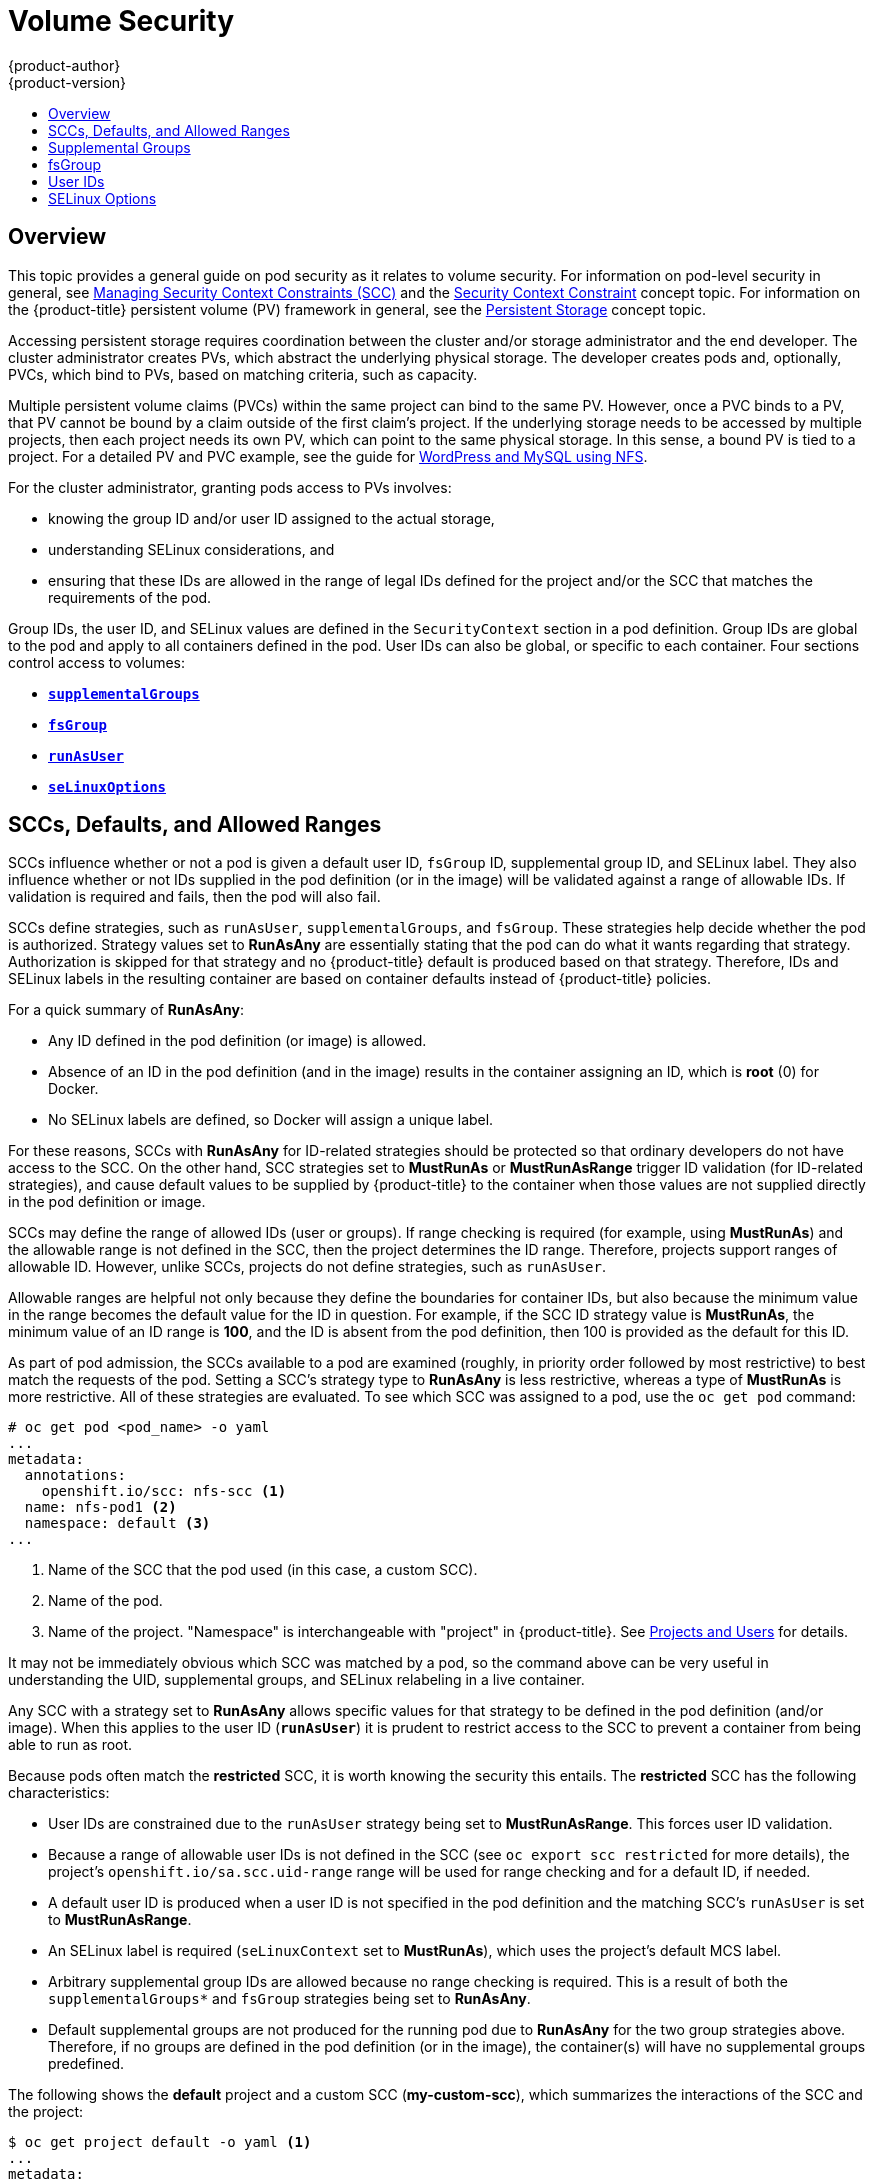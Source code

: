[[install-config-persistent-storage-pod-security-context]]
= Volume Security
{product-author}
{product-version}
:data-uri:
:icons:
:experimental:
:toc: macro
:toc-title:
:prewrap!:

toc::[]

== Overview

This topic provides a general guide on pod security as it relates to volume
security. For information on pod-level security in general, see
xref:../../admin_guide/manage_scc.adoc#admin-guide-manage-scc[Managing Security Context Constraints
(SCC)] and the
xref:../../architecture/additional_concepts/authorization.adoc#security-context-constraints[Security
Context Constraint] concept topic. For information on the {product-title} persistent
volume (PV) framework in general, see the
xref:../../architecture/additional_concepts/storage.adoc#architecture-additional-concepts-storage[Persistent Storage]
concept topic.

Accessing persistent storage requires coordination between the cluster and/or
storage administrator and the end developer. The cluster administrator creates
PVs, which abstract the underlying physical storage. The developer creates pods
and, optionally, PVCs, which bind to PVs, based on matching criteria, such as
capacity.

Multiple persistent volume claims (PVCs) within the same project can bind to the
same PV. However, once a PVC binds to a PV, that PV cannot be bound by a claim
outside of the first claim's project. If the underlying storage needs to be
accessed by multiple projects, then each project needs its own PV, which can
point to the same physical storage. In this sense, a bound PV is tied to a
project. For a detailed PV and PVC example, see the guide for
https://github.com/openshift/origin/tree/master/examples/wordpress[WordPress and
MySQL using NFS].

For the cluster administrator, granting pods access to PVs involves:

- knowing the group ID and/or user ID assigned to the actual storage,
- understanding SELinux considerations, and
- ensuring that these IDs are allowed in the range of legal IDs defined for the
project and/or the SCC that matches the requirements of the pod.

Group IDs, the user ID, and SELinux values are defined in the
`SecurityContext` section in a pod definition. Group IDs are global to the pod
and apply to all containers defined in the pod. User IDs can also be global, or
specific to each container. Four sections control access to volumes:

- xref:supplemental-groups[`*supplementalGroups*`]
- xref:fsgroup[`*fsGroup*`]
- xref:user-id[`*runAsUser*`]
- xref:selinuxoptions[`*seLinuxOptions*`]

[[sccs-defaults-allowed-ranges]]
== SCCs, Defaults, and Allowed Ranges

SCCs influence whether or not a pod is given a default user ID, `fsGroup` ID,
supplemental group ID, and SELinux label. They also influence whether or not IDs
supplied in the pod definition (or in the image) will be validated against a
range of allowable IDs. If validation is required and fails, then the pod will
also fail.

SCCs define strategies, such as `runAsUser`, `supplementalGroups`, and
`fsGroup`. These strategies help decide whether the pod is authorized.
Strategy values set to *RunAsAny* are essentially stating that the pod can do
what it wants regarding that strategy. Authorization is skipped for that
strategy and no {product-title} default is produced based on that strategy.
Therefore, IDs and SELinux labels in the resulting container are based on
container defaults instead of {product-title} policies.

For a quick summary of *RunAsAny*:

- Any ID defined in the pod definition (or image) is allowed.
- Absence of an ID in the pod definition (and in the image) results in the
container assigning an ID, which is *root* (0) for Docker.
- No SELinux labels are defined, so Docker will assign a unique label.

For these reasons, SCCs with *RunAsAny* for ID-related strategies should be
protected so that ordinary developers do not have access to the SCC. On the
other hand, SCC strategies set to *MustRunAs* or *MustRunAsRange* trigger ID
validation (for ID-related strategies), and cause default values to be supplied
by {product-title} to the container when those values are not supplied directly
in the pod definition or image.

SCCs may define the range of allowed IDs (user or groups). If range checking is
required (for example, using *MustRunAs*) and the allowable range is not defined
in the SCC, then the project determines the ID range. Therefore, projects
support ranges of allowable ID. However, unlike SCCs, projects do not define
strategies, such as `runAsUser`.

Allowable ranges are helpful not only because they define the boundaries for
container IDs, but also because the minimum value in the range becomes the
default value for the ID in question. For example, if the SCC ID strategy value
is *MustRunAs*, the minimum value of an ID range is *100*, and the ID is absent
from the pod definition, then 100 is provided as the default for this ID.

As part of pod admission, the SCCs available to a pod are examined (roughly, in
priority order followed by most restrictive) to best match the requests of the
pod. Setting a SCC's strategy type to *RunAsAny* is less restrictive, whereas a
type of *MustRunAs* is more restrictive. All of these strategies are evaluated.
To see which SCC was assigned to a pod, use the `oc get pod` command:

====
----
# oc get pod <pod_name> -o yaml
...
metadata:
  annotations:
    openshift.io/scc: nfs-scc <1>
  name: nfs-pod1 <2>
  namespace: default <3>
...
----
<1> Name of the SCC that the pod used (in this case, a custom SCC).
<2> Name of the pod.
<3> Name of the project. "Namespace" is interchangeable with "project" in {product-title}.
See
xref:../../architecture/core_concepts/projects_and_users.adoc#namespaces[Projects
and Users] for details.
====

It may not be immediately obvious which SCC was matched by a pod, so the command
above can be very useful in understanding the UID, supplemental groups, and
SELinux relabeling in a live container.

Any SCC with a strategy set to *RunAsAny* allows specific values for that
strategy to be defined in the pod definition (and/or image). When this applies
to the user ID (`*runAsUser*`) it is prudent to restrict access to the SCC to
prevent a container from being able to run as root.

Because pods often match the *restricted* SCC, it is worth knowing the security
this entails. The *restricted* SCC has the following characteristics:

- User IDs are constrained due to the `runAsUser` strategy being set to
*MustRunAsRange*. This forces user ID validation.
- Because a range of allowable user IDs is not defined in the SCC (see `oc export
scc restricted` for more details), the project's
`openshift.io/sa.scc.uid-range` range will be used for range checking and for
a default ID, if needed.
- A default user ID is produced when a user ID is not specified in the pod
definition and the matching SCC's `runAsUser` is set to *MustRunAsRange*.
- An SELinux label is required (`seLinuxContext` set to *MustRunAs*), which uses
the project's default MCS label.
- Arbitrary supplemental group IDs are allowed because no range checking is
required. This is a result of both the `supplementalGroups*` and `fsGroup`
strategies being set to *RunAsAny*.
- Default supplemental groups are not produced for the running pod due to
*RunAsAny* for the two group strategies above. Therefore, if no groups are
defined in the pod definition (or in the image), the container(s) will have no
supplemental groups predefined.

The following shows the *default* project and a custom SCC (*my-custom-scc*),
which summarizes the interactions of the SCC and the project:

====
----
$ oc get project default -o yaml <1>
...
metadata:
  annotations: <2>
    openshift.io/sa.scc.mcs: s0:c1,c0 <3>
    openshift.io/sa.scc.supplemental-groups: 1000000000/10000 <4>
    openshift.io/sa.scc.uid-range: 1000000000/10000 <5>

$ oc get scc my-custom-scc -o yaml
...
fsGroup:
  type: MustRunAs <6>
  ranges:
  - min: 5000
    max: 6000
runAsUser:
  type: MustRunAsRange <7>
  uidRangeMin: 1000100000
  uidRangeMax: 1000100999
seLinuxContext: <8>
  type: MustRunAs
  SELinuxOptions: <9>
    user: <selinux-user-name>
    role: ...
    type: ...
    level: ...
supplementalGroups:
  type: MustRunAs <6>
  ranges:
  - min: 5000
    max: 6000
----
<1> *default* is the name of the project.
<2> Default values are only produced when the corresponding SCC strategy is not
*RunAsAny*.
<3> SELinux default when not defined in the pod definition or in the SCC.
<4> Range of allowable group IDs. ID validation only occurs when the SCC
strategy is *RunAsAny*. There can be more than one range specified, separated by
commas. See below for xref:volsec-rangeformats[supported formats].
<5> Same as *<4>* but for user IDs. Also, only a single range of user IDs is
supported.
<6> *MustRunAs* enforces group ID range checking and provides the container's
groups default. Based on this SCC definition, the default is 5000 (the minimum
ID value). If the range was omitted from the SCC, then the default would be
1000000000 (derived from the project). The other supported type, *RunAsAny*, does not
perform range checking, thus allowing any group ID, and produces no default
groups.
<7> *MustRunAsRange* enforces user ID range checking and provides a UID default.
Based on this SCC, the default UID is 1000100000 (the minimum value). If the minimum
and maximum range were omitted from the SCC, the default user ID would be
1000000000 (derived from the project). *MustRunAsNonRoot* and *RunAsAny* are
the other supported types. The range of allowed IDs can be defined to include
any user IDs required for the target storage.
<8> When set to *MustRunAs*, the container is created with the SCC's SELinux
options, or the MCS default defined in the project. A type of *RunAsAny*
indicates that SELinux context is not required, and, if not defined in the pod,
is not set in the container.
<9> The SELinux user name, role name, type, and labels can be defined here.
====

[[volsec-rangeformats]]
Two formats are supported for allowed ranges:

1. `M/N`, where `M` is the starting ID and `N` is the count, so the range becomes
`M` through (and including) `M+N-1`.

2. `M-N`, where `M` is again the starting ID and `N` is the ending ID. The default
group ID is the starting ID in the first range, which is `1000000000` in this
project. If the SCC did not define a minimum group ID, then the project's
default ID is applied.

[[supplemental-groups]]
== Supplemental Groups

[NOTE]
====
Read xref:sccs-defaults-allowed-ranges[SCCs, Defaults, and Allowed Ranges]
before working with supplemental groups.
====

[TIP]
====
It is generally preferable to use group IDs (supplemental or
xref:fsgroup[fsGroup]) to gain access to persistent storage versus using
xref:user-id[user IDs].
====

Supplemental groups are regular Linux groups. When a process runs in Linux, it
has a UID, a GID, and one or more supplemental groups. These attributes can be
set for a container's main process. The `supplementalGroups` IDs are typically
used for controlling access to shared storage, such as NFS and GlusterFS,
whereas xref:fsgroup[fsGroup] is used for controlling access to block storage,
such as Ceph RBD and iSCSI.

The {product-title} shared storage plug-ins mount volumes such that the POSIX
permissions on the mount match the permissions on the target storage. For
example, if the target storage's owner ID is *1234* and its group ID is *5678*, then
the mount on the host node and in the container will have those same IDs.
Therefore, the container's main process must match one or both of those IDs in
order to access the volume.

[[nfs-example]]
For example, consider the following NFS export.

On an {product-title} node:

[NOTE]
====
`showmount` requires access to the ports used by `rpcbind` and `rpc.mount` on
the NFS server
====

====
----
# showmount -e <nfs-server-ip-or-hostname>
Export list for f21-nfs.vm:
/opt/nfs  *
----
====

On the NFS server:

====
----
# cat /etc/exports
/opt/nfs *(rw,sync,root_squash)
...

# ls -lZ /opt/nfs -d
drwx------. 1000100001 5555 unconfined_u:object_r:usr_t:s0   /opt/nfs
----
====

The *_/opt/nfs/_* export is accessible by UID *1000100001* and the group *5555*. In
general, containers should not run as root. So, in this NFS example, containers
which are not run as UID *1000100001* and are not members the group *5555* will not
have access to the NFS export.

Often, the SCC matching the pod does not allow a specific user ID to be
specified, thus using supplemental groups is a more flexible way to grant
storage access to a pod. For example, to grant NFS access to the export above,
the group *5555* can be defined in the pod definition:

====
[source,yaml]
----
apiVersion: v1
kind: Pod
...
spec:
  containers:
  - name: ...
    volumeMounts:
    - name: nfs <1>
      mountPath: /usr/share/... <2>
  securityContext: <3>
    supplementalGroups: [5555] <4>
  volumes:
  - name: nfs <5>
    nfs:
      server: <nfs_server_ip_or_host>
      path: /opt/nfs <6>
----
<1> Name of the volume mount. Must match the name in the `volumes` section.
<2> NFS export path as seen in the container.
<3> Pod global security context. Applies to all containers inside the pod. Each
container can also define its `securityContext`, however group IDs are global
to the pod and cannot be defined for individual containers.
<4> Supplemental groups, which is an array of IDs, is set to 5555. This grants
group access to the export.
<5> Name of the volume. Must match the name in the `volumeMounts` section.
<6> Actual NFS export path on the NFS server.
====

All containers in the above pod (assuming the matching SCC or project allows the
group *5555*) will be members of the group *5555* and have access to the volume,
regardless of the container's user ID. However, the assumption above is
critical. Sometimes, the SCC does not define a range of allowable group IDs but
instead requires group ID validation (a result of `supplementalGroups` set to *MustRunAs*).
Note that this is *not* the case for the *restricted* SCC. The project will not likely
allow a group ID of *5555*, unless the project has been customized to access
this NFS export. So, in this scenario, the above pod will fail because its group
ID of *5555* is not within the SCC's or the project's range of allowed group
IDs.

[[scc-supplemental-groups]]
*Supplemental Groups and Custom SCCs*

To remedy the situation in xref:nfs-example[the previous example], a custom SCC
can be created such that:

- a minimum and max group ID are defined,
- ID range checking is enforced, and
- the group ID of *5555* is allowed.

It is often better to create a new SCC rather than modifying a predefined SCC, or
changing the range of allowed IDs in the predefined projects.

The easiest way to create a new SCC is to export an existing SCC and customize
the YAML file to meet the requirements of the new SCC. For example:

. Use the *restricted* SCC as a template for the new SCC:
+
----
$ oc export scc restricted > new-scc.yaml
----

. Edit the *_new-scc.yaml_* file to your desired specifications.

. Create the new SCC:
+
----
$ oc create -f new-scc.yaml
----

[NOTE]
====
The `oc edit scc` command can be used to modify an instantiated SCC.
====

Here is a fragment of a new SCC named *nfs-scc*:

====
----
$ oc export scc nfs-scc

allowHostDirVolumePlugin: false <1>
...
kind: SecurityContextConstraints
metadata:
  ...
  name: nfs-scc <2>
priority: 9 <3>
...
supplementalGroups:
  type: MustRunAs <4>
  ranges:
  -  min: 5000 <5>
     max: 6000
...
----
<1> The `allow` booleans are the same as for the *restricted* SCC.
<2> Name of the new SCC.
<3> Numerically larger numbers have greater priority. Nil or omitted is the lowest
priority. Higher priority SCCs sort before lower priority SCCs and thus have a
better chance of matching a new pod.
<4> `supplementalGroups` is a strategy and it is set to *MustRunAs*, which means
group ID checking is required.
<5> Multiple ranges are supported. The allowed group ID range here is 5000 through
5999, with the default supplemental group being 5000.
====

When the same pod shown earlier runs against this new SCC (assuming, of course,
the pod matches the new SCC), it will start because the group *5555*,
supplied in the pod definition, is now allowed by the custom SCC.

[[fsgroup]]
== fsGroup

[NOTE]
====
Read xref:sccs-defaults-allowed-ranges[SCCs, Defaults, and Allowed Ranges]
before working with supplemental groups.
====

[TIP]
====
It is generally preferable to use group IDs
(xref:supplemental-groups[supplemental] or `fsGroup`) to gain access to
persistent storage versus using xref:user-id[user IDs].
====

`fsGroup` defines a pod's "file system group" ID, which is added to the
container's supplemental groups. The `supplementalGroups` ID applies to shared
storage, whereas the `fsGroup` ID is used for block storage.

Block storage, such as Ceph RBD, iSCSI, and various cloud storage, is typically
dedicated to a single pod which has requested the block storage volume, either
directly or using a PVC. Unlike shared storage, block storage is taken over by a
pod, meaning that user and group IDs supplied in the pod definition (or image)
are applied to the actual, physical block device. Typically, block storage is
not shared.

A `fsGroup` definition is shown below in the following pod definition
fragment:

====
[source,yaml]
----
kind: Pod
...
spec:
  containers:
  - name: ...
  securityContext: <1>
    fsGroup: 5555 <2>
  ...
----
<1> As with `supplementalGroups`, `fsGroup` must be defined globally to the pod,
not per container.
<2> 5555 will become the group ID for the volume's group permissions and for all new
files created in the volume.
====

As with `supplementalGroups`, all containers in the above pod (assuming the
matching SCC or project allows the group *5555*) will be members of the group
*5555*, and will have access to the block volume, regardless of the container's
user ID. If the pod matches the *restricted* SCC, whose `fsGroup` strategy is
*RunAsAny*, then any `fsGroup` ID (including *5555*) will be accepted.
However, if the SCC has its `fsGroup` strategy set to *MustRunAs*, and *5555*
is not in the allowable range of `fsGroup` IDs, then the pod will fail to run.

[[scc-fsgroup]]
*fsGroups and Custom SCCs*

To remedy the situation in the previous example, a custom SCC can be created such that:

- a minimum and maximum group ID are defined,
- ID range checking is enforced,  and
- the group ID of *5555* is allowed.

It is better to create new SCCs versus modifying a predefined SCC, or changing
the range of allowed IDs in the predefined projects.

Consider the following fragment of a new SCC definition:

----
# oc export scc new-scc
...
kind: SecurityContextConstraints
...
fsGroup:
  type: MustRunAs <1>
  ranges: <2>
  - max: 6000
    min: 5000 <3>
...
----
<1> *MustRunAs* triggers group ID range checking, whereas *RunAsAny* does not
require range checking.
<2> The range of allowed group IDs is 5000 through, and including, 5999. Multiple
ranges are supported but not used. The allowed group ID range here is 5000 through 5999, with
the default `fsGroup` being 5000.
<3> The minimum value (or the entire range) can be omitted from the SCC, and thus
range checking and generating a default value will defer to the project's
`openshift.io/sa.scc.supplemental-groups` range. `fsGroup` and
`supplementalGroups` use the same group field in the project; there is not a
separate range for `fsGroup`.

When the pod shown above runs against this new SCC (assuming, of course, the pod
matches the new SCC), it will start because the group *5555*, supplied in
the pod definition, is allowed by the custom SCC. Additionally, the pod will
"take over" the block device, so when the block storage is viewed by a process
outside of the pod, it will actually have *5555* as its group ID.

A list of volumes supporting block ownership include:

* AWS Elastic Block Store
* OpenStack Cinder
* Ceph RBD
* GCE Persistent Disk
* iSCSI
* emptyDir
* gitRepo

[NOTE]
====
This list is potentially incomplete.
====

[[user-id]]
== User IDs

[NOTE]
====
Read xref:sccs-defaults-allowed-ranges[SCCs, Defaults, and Allowed Ranges]
before working with supplemental groups.
====

[TIP]
====
It is generally preferable to use group IDs
(xref:supplemental-groups[supplemental] or xref:fsgroup[fsGroup]) to gain
access to persistent storage versus using user IDs.
====

User IDs can be defined in the container image or in the pod definition. In the
pod definition, a single user ID can be defined globally to all containers, or
specific to individual containers (or both). A user ID is supplied as shown in
the pod definition fragment below:

[[pod-user-id-1000100001]]
====
[source,yaml]
----
spec:
  containers:
  - name: ...
    securityContext:
      runAsUser: 1000100001
----
====

ID 1000100001 in the above is container-specific and matches the owner ID on the
export. If the NFS export's owner ID was *54321*, then that number would be used
in the pod definition. Specifying `securityContext` outside of the container
definition makes the ID global to all containers in the pod.

Similar to group IDs, user IDs may be validated according to policies set in the
SCC and/or project. If the SCC's `runAsUser` strategy is set to *RunAsAny*,
then any user ID defined in the pod definition or in the image is allowed.

[WARNING]
====
This means even a UID of *0* (root) is allowed.
====

If, instead, the `runAsUser` strategy is set to *MustRunAsRange*, then a
supplied user ID will be validated against a range of allowed IDs. If the pod
supplies no user ID, then the default ID is set to the minimum value of the range of
allowable user IDs.

Returning to the earlier xref:nfs-example[NFS example], the container needs its
UID set to *1000100001*, which is shown in the pod fragment above. Assuming the
*default* project and the *restricted* SCC, the pod's requested user ID of
1000100001 will not be allowed, and therefore the pod will fail. The pod fails
because:

- it requests *1000100001* as its user ID,
- all available SCCs use *MustRunAsRange* for their `runAsUser` strategy, so UID
range checking is required, and
- *1000100001* is not included in the SCC or in the project's user ID range.

To remedy this situation, a new SCC can be created
with the appropriate user ID range. A new project could also be created with the
appropriate user ID range defined. There are also other, less-preferred options:

- The *restricted* SCC could be modified to include *1000100001* within its minimum and
maximum user ID range. This is not recommended as you should avoid modifying the
predefined SCCs if possible.
- The *restricted* SCC could be modified to use *RunAsAny* for the `runAsUser`
value, thus eliminating ID range checking. This is _strongly_ not recommended, as
containers could run as root.
- The *default* project's UID range could be changed to allow a user ID of
*1000100001*. This is not generally advisable because only a single range of user IDs
can be specified, and thus other pods may not run if the range is altered.

[[scc-runasuser]]
*User IDs and Custom SCCs*

It is good practice to avoid modifying the predefined SCCs if possible. The
preferred approach is to create a custom SCC that better fits an organization's
security needs, or xref:../../dev_guide/projects.adoc#create-a-project[create a
new project] that supports the desired user IDs.

To remedy the situation in the previous example, a custom SCC can be created
such that:

- a minimum and maximum user ID is defined,
- UID range checking is still enforced, and
- the UID of *1000100001* is allowed.

For example:

----
$ oc export scc nfs-scc

allowHostDirVolumePlugin: false <1>
...
kind: SecurityContextConstraints
metadata:
  ...
  name: nfs-scc <2>
priority: 9 <3>
requiredDropCapabilities: null
runAsUser:
  type: MustRunAsRange <4>
  uidRangeMax: 1000100001 <5>
  uidRangeMin: 1000100001
...
----
<1> The `allowXX` bools are the same as for the *restricted* SCC.
<2> The name of this new SCC is *nfs-scc*.
<3> Numerically larger numbers have greater priority. Nil or omitted is the lowest
priority. Higher priority SCCs sort before lower priority SCCs, and thus have a
better chance of matching a new pod.
<4> The `runAsUser` strategy is set to *MustRunAsRange*, which means UID range
checking is enforced.
<5> The UID range is 1000100001 through 1000100001 (a range of one value).

Now, with `runAsUser: 1000100001` shown in the previous pod definition fragment,
the pod matches the new *nfs-scc* and is able to run with a UID of 1000100001.

[[selinuxoptions]]
== SELinux Options

All predefined SCCs, except for the *privileged* SCC, set the `seLinuxContext`
to *MustRunAs*. So the SCCs most likely to match a pod's requirements will force
the pod to use an SELinux policy. The SELinux policy used by the pod can be
defined in the pod itself, in the image, in the SCC, or in the project (which
provides the default).

SELinux labels can be defined in a pod's `securityContext.seLinuxOptions`
section, and supports `user`, `role`, `type`, and `level`:

[NOTE]
====
Level and MCS label are used interchangeably in this topic.
====

----
...
 securityContext: <1>
    seLinuxOptions:
      level: "s0:c123,c456" <2>
...
----
<1> `level` can be defined globally for the entire pod, or individually for each
container.
<2> SELinux level label.


Here are fragments from an SCC and from the *default* project:


----
$ oc export scc scc-name
...
seLinuxContext:
  type: MustRunAs <1>

# oc export project default
...
metadata:
  annotations:
    openshift.io/sa.scc.mcs: s0:c1,c0 <2>
...
----
<1> *MustRunAs* causes volume relabeling.
<2> If the label is not provided in the pod or in the SCC, then the default comes
from the project.

All predefined SCCs, except for the *privileged* SCC, set the `seLinuxContext`
to *MustRunAs*. This forces pods to use MCS labels, which can be defined in the
pod definition, the image, or provided as a default.

The SCC determines whether or not to require an SELinux label and can provide a
default label. If the `seLinuxContext` strategy is set to *MustRunAs* and the
pod (or image) does not define a label, {product-title} defaults to a label
chosen from the SCC itself or from the project.

If `seLinuxContext` is set to *RunAsAny*, then no
default labels are provided, and the container determines the final label. In
the case of Docker, the container will use a unique MCS label, which will not
likely match the labeling on existing storage mounts. Volumes which support
SELinux management will be relabeled so that they are accessible by the
specified label and, depending on how exclusionary the label is, only that
label.

This means two things for unprivileged containers:

- The volume will be given a `type` which is accessible by unprivileged
containers. This `type` is usually *svirt_sandbox_file_t*.
- If a `level` is specified, the volume will be labeled with the given MCS
label.

For a volume to be accessible by a pod, the pod must have both categories of the volume.
So a pod with *s0:c1,c2* will be able to access a volume with *s0:c1,c2*. A volume with
*s0* will be accessible by all pods.

If pods fail authorization, or if the storage mount is failing due to
permissions errors, then there is a possibility that SELinux enforcement is
interfering. One way to check for this is to run:

----
# ausearch -m avc --start recent
----

This examines the log file for AVC (Access Vector Cache) errors.
